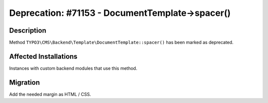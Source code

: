 ================================================
Deprecation: #71153 - DocumentTemplate->spacer()
================================================

Description
===========

Method ``TYPO3\CMS\Backend\Template\DocumentTemplate::spacer()`` has been marked as deprecated.


Affected Installations
======================

Instances with custom backend modules that use this method.


Migration
=========

Add the needed margin as HTML / CSS.
